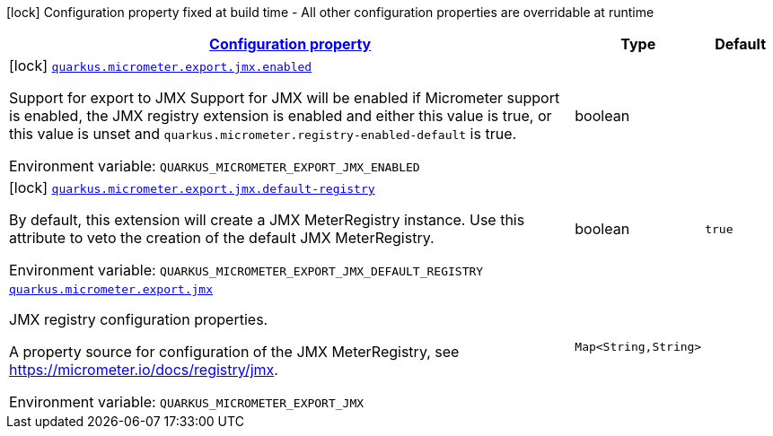 
:summaryTableId: quarkus-micrometer-export-jmx
[.configuration-legend]
icon:lock[title=Fixed at build time] Configuration property fixed at build time - All other configuration properties are overridable at runtime
[.configuration-reference.searchable, cols="80,.^10,.^10"]
|===

h|[[quarkus-micrometer-export-jmx_configuration]]link:#quarkus-micrometer-export-jmx_configuration[Configuration property]

h|Type
h|Default

a|icon:lock[title=Fixed at build time] [[quarkus-micrometer-export-jmx_quarkus.micrometer.export.jmx.enabled]]`link:#quarkus-micrometer-export-jmx_quarkus.micrometer.export.jmx.enabled[quarkus.micrometer.export.jmx.enabled]`

[.description]
--
Support for export to JMX 
Support for JMX will be enabled if Micrometer support is enabled, the JMX registry extension is enabled and either this value is true, or this value is unset and `quarkus.micrometer.registry-enabled-default` is true.

ifdef::add-copy-button-to-env-var[]
Environment variable: env_var_with_copy_button:+++QUARKUS_MICROMETER_EXPORT_JMX_ENABLED+++[]
endif::add-copy-button-to-env-var[]
ifndef::add-copy-button-to-env-var[]
Environment variable: `+++QUARKUS_MICROMETER_EXPORT_JMX_ENABLED+++`
endif::add-copy-button-to-env-var[]
--|boolean 
|


a|icon:lock[title=Fixed at build time] [[quarkus-micrometer-export-jmx_quarkus.micrometer.export.jmx.default-registry]]`link:#quarkus-micrometer-export-jmx_quarkus.micrometer.export.jmx.default-registry[quarkus.micrometer.export.jmx.default-registry]`

[.description]
--
By default, this extension will create a JMX MeterRegistry instance. 
Use this attribute to veto the creation of the default JMX MeterRegistry.

ifdef::add-copy-button-to-env-var[]
Environment variable: env_var_with_copy_button:+++QUARKUS_MICROMETER_EXPORT_JMX_DEFAULT_REGISTRY+++[]
endif::add-copy-button-to-env-var[]
ifndef::add-copy-button-to-env-var[]
Environment variable: `+++QUARKUS_MICROMETER_EXPORT_JMX_DEFAULT_REGISTRY+++`
endif::add-copy-button-to-env-var[]
--|boolean 
|`true`


a| [[quarkus-micrometer-export-jmx_quarkus.micrometer.export.jmx-jmx]]`link:#quarkus-micrometer-export-jmx_quarkus.micrometer.export.jmx-jmx[quarkus.micrometer.export.jmx]`

[.description]
--
JMX registry configuration properties.

A property source for configuration of the JMX MeterRegistry,
see https://micrometer.io/docs/registry/jmx.

ifdef::add-copy-button-to-env-var[]
Environment variable: env_var_with_copy_button:+++QUARKUS_MICROMETER_EXPORT_JMX+++[]
endif::add-copy-button-to-env-var[]
ifndef::add-copy-button-to-env-var[]
Environment variable: `+++QUARKUS_MICROMETER_EXPORT_JMX+++`
endif::add-copy-button-to-env-var[]
--|`Map<String,String>` 
|

|===